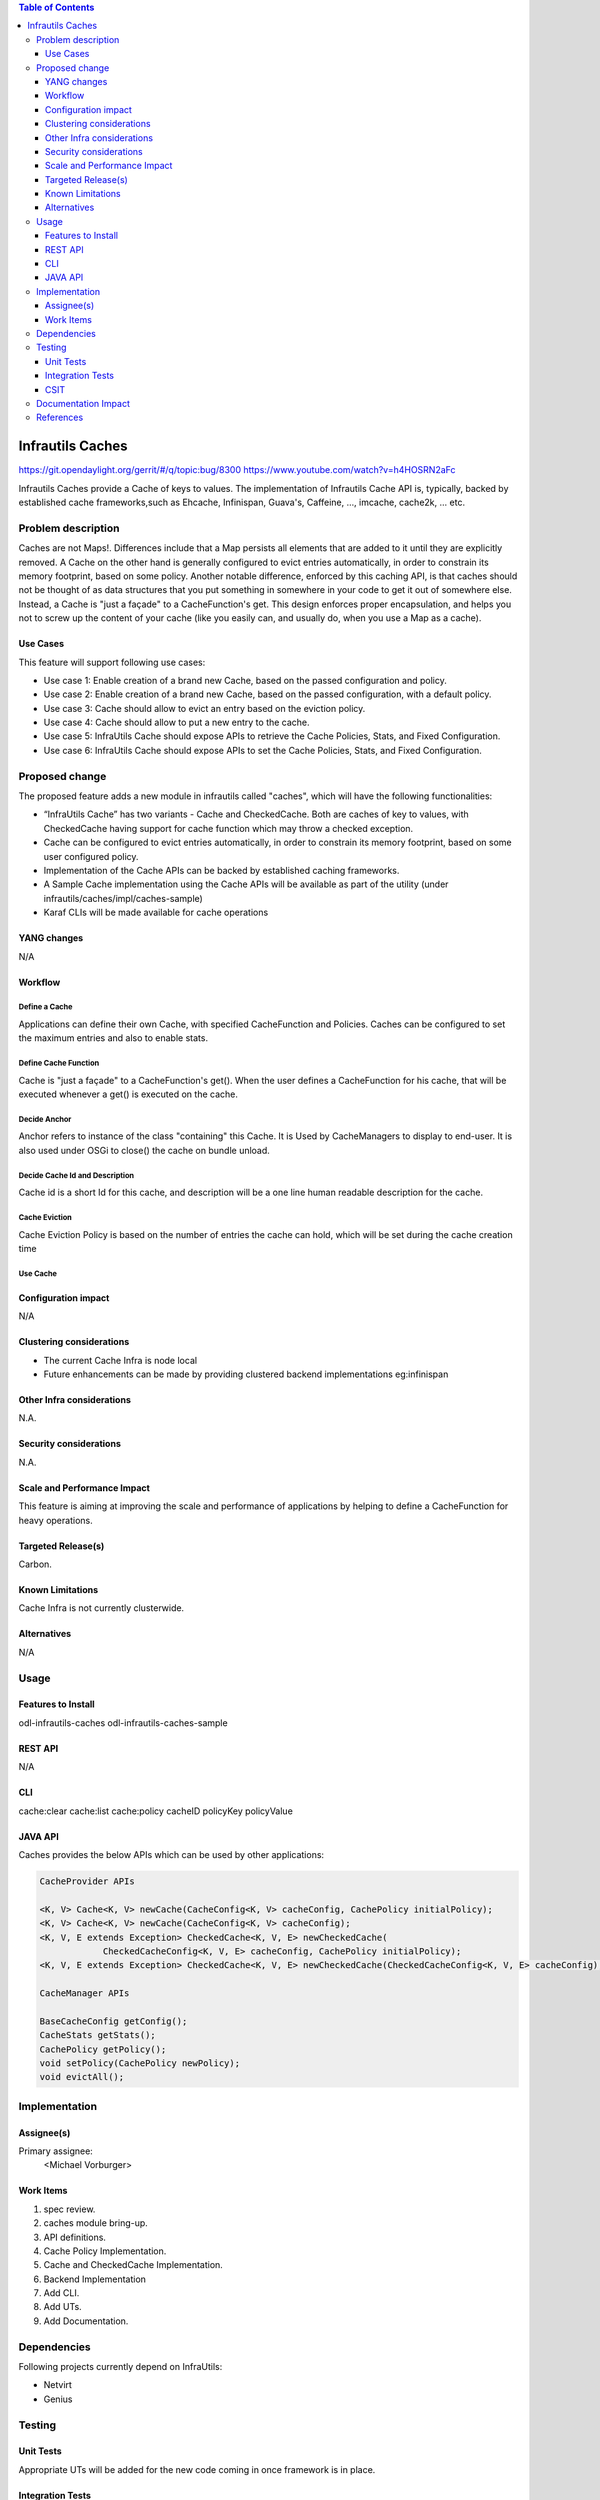 
.. contents:: Table of Contents
      :depth: 3

=================
Infrautils Caches
=================

https://git.opendaylight.org/gerrit/#/q/topic:bug/8300
https://www.youtube.com/watch?v=h4HOSRN2aFc

Infrautils Caches provide a Cache of keys to values.
The implementation of Infrautils Cache API is, typically, backed by established cache
frameworks,such as Ehcache, Infinispan, Guava's, Caffeine, ..., imcache, cache2k, ... etc.

Problem description
===================

Caches are not Maps!. Differences include that a Map persists all elements that are added to it until they are
explicitly removed. A Cache on the other hand is generally configured to evict entries automatically, in order to
constrain its memory footprint, based on some policy.  Another notable difference, enforced by this caching API, is
that caches should not be thought of as data structures that you put something in somewhere in your code to get it
out of somewhere else.  Instead, a Cache is "just a façade" to a CacheFunction's get.  This design enforces
proper encapsulation, and helps you not to screw up the content of your cache (like you easily can, and usually do,
when you use a Map as a cache).


Use Cases
---------
This feature will support following use cases:

* Use case 1: Enable creation of a brand new Cache, based on the passed configuration and policy.
* Use case 2: Enable creation of a brand new Cache, based on the passed configuration, with a default policy.
* Use case 3: Cache should allow to evict an entry based on the eviction policy.
* Use case 4: Cache should allow to put a new entry to the cache.
* Use case 5: InfraUtils Cache should expose APIs to retrieve the Cache Policies, Stats, and Fixed Configuration.
* Use case 6: InfraUtils Cache should expose APIs to set the Cache Policies, Stats, and Fixed Configuration.

Proposed change
===============

The proposed feature adds a new module in infrautils called "caches", which will
have the following functionalities:

* “InfraUtils Cache” has two variants - Cache and CheckedCache. Both are caches of key to values, with CheckedCache
  having support for cache function which may throw a checked exception.
* Cache can be configured to evict entries automatically, in order to constrain its memory footprint,
  based on some user configured policy.
* Implementation of the Cache APIs can be backed by established caching frameworks.
* A Sample Cache implementation using the Cache APIs will be available as part of the utility
  (under infrautils/caches/impl/caches-sample)
* Karaf CLIs will be made available for cache operations


YANG changes
------------
N/A

Workflow
--------

Define a Cache
^^^^^^^^^^^^^^
Applications can define their own Cache, with specified CacheFunction and Policies.
Caches can be configured to set the maximum entries and also to enable stats.

Define Cache Function
^^^^^^^^^^^^^^^^^^^^^
Cache is "just a façade" to a CacheFunction's get(). When the user defines a CacheFunction for his
cache, that will be executed whenever a get() is executed on the cache.

Decide Anchor
^^^^^^^^^^^^^^

Anchor refers to instance of the class "containing" this Cache. It is Used by CacheManagers to display to end-user.
It is also used under OSGi to close() the cache on bundle unload.

Decide Cache Id and Description
^^^^^^^^^^^^^^^^^^^^^^^^^^^^^^^
Cache id is a short Id for this cache, and description will be a one line human readable description for the cache.

Cache Eviction
^^^^^^^^^^^^^^
Cache Eviction Policy is based on the number of entries the cache can hold, which will be set during the cache creation
time

Use Cache
^^^^^^^^^


Configuration impact
---------------------
N/A

Clustering considerations
-------------------------
* The current Cache Infra is node local
* Future enhancements can be made by providing clustered backend implementations eg:infinispan

Other Infra considerations
--------------------------
N.A.

Security considerations
-----------------------
N.A.

Scale and Performance Impact
----------------------------
This feature is aiming at improving the scale and performance of applications
by helping to define a CacheFunction for heavy operations.

Targeted Release(s)
-------------------
Carbon.

Known Limitations
-----------------

Cache Infra is not currently clusterwide.

Alternatives
------------
N/A

Usage
=====

Features to Install
-------------------
odl-infrautils-caches
odl-infrautils-caches-sample

REST API
--------
N/A

CLI
---
cache:clear
cache:list
cache:policy cacheID policyKey policyValue

JAVA API
--------
Caches provides the below APIs which can be used by other applications:

.. code-block:: bash

    CacheProvider APIs

    <K, V> Cache<K, V> newCache(CacheConfig<K, V> cacheConfig, CachePolicy initialPolicy);
    <K, V> Cache<K, V> newCache(CacheConfig<K, V> cacheConfig);
    <K, V, E extends Exception> CheckedCache<K, V, E> newCheckedCache(
                CheckedCacheConfig<K, V, E> cacheConfig, CachePolicy initialPolicy);
    <K, V, E extends Exception> CheckedCache<K, V, E> newCheckedCache(CheckedCacheConfig<K, V, E> cacheConfig);

    CacheManager APIs

    BaseCacheConfig getConfig();
    CacheStats getStats();
    CachePolicy getPolicy();
    void setPolicy(CachePolicy newPolicy);
    void evictAll();




Implementation
==============

Assignee(s)
-----------
Primary assignee:
  <Michael Vorburger>

Work Items
----------
#. spec review.
#. caches module bring-up.
#. API definitions.
#. Cache Policy Implementation.
#. Cache and CheckedCache Implementation.
#. Backend Implementation
#. Add CLI.
#. Add UTs.
#. Add Documentation.

Dependencies
============

Following projects currently depend on InfraUtils:

* Netvirt
* Genius

Testing
=======

Unit Tests
----------
Appropriate UTs will be added for the new code coming in once framework is in place.

Integration Tests
-----------------
N/A

CSIT
----
N/A

Documentation Impact
====================
This will require changes to Developer Guide.

Developer Guide can capture the new set of APIs added by Caches as mentioned
in API section.

References
==========

* https://wiki.opendaylight.org/view/Infrastructure_Utilities:Carbon_Release_Plan
